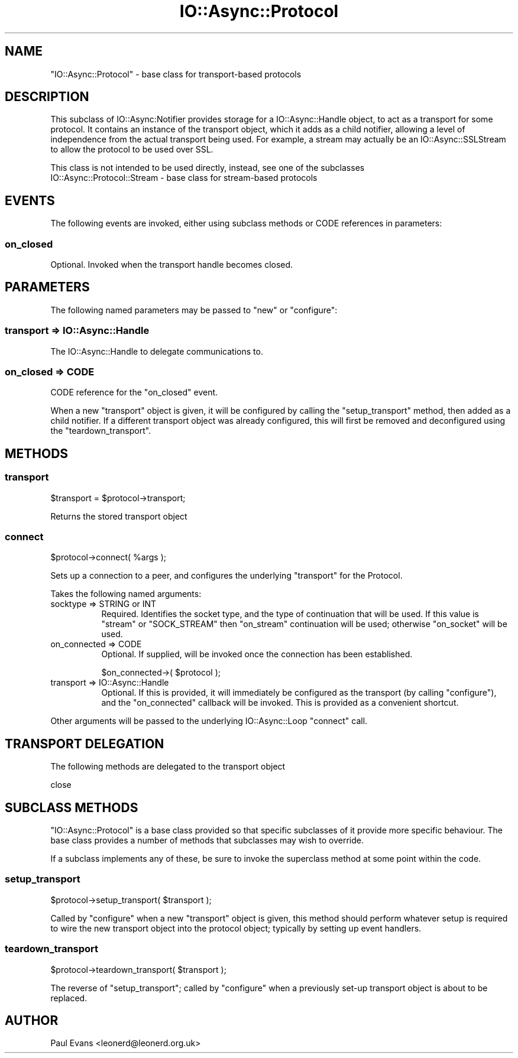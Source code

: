 .\" -*- mode: troff; coding: utf-8 -*-
.\" Automatically generated by Pod::Man 5.0102 (Pod::Simple 3.45)
.\"
.\" Standard preamble:
.\" ========================================================================
.de Sp \" Vertical space (when we can't use .PP)
.if t .sp .5v
.if n .sp
..
.de Vb \" Begin verbatim text
.ft CW
.nf
.ne \\$1
..
.de Ve \" End verbatim text
.ft R
.fi
..
.\" \*(C` and \*(C' are quotes in nroff, nothing in troff, for use with C<>.
.ie n \{\
.    ds C` ""
.    ds C' ""
'br\}
.el\{\
.    ds C`
.    ds C'
'br\}
.\"
.\" Escape single quotes in literal strings from groff's Unicode transform.
.ie \n(.g .ds Aq \(aq
.el       .ds Aq '
.\"
.\" If the F register is >0, we'll generate index entries on stderr for
.\" titles (.TH), headers (.SH), subsections (.SS), items (.Ip), and index
.\" entries marked with X<> in POD.  Of course, you'll have to process the
.\" output yourself in some meaningful fashion.
.\"
.\" Avoid warning from groff about undefined register 'F'.
.de IX
..
.nr rF 0
.if \n(.g .if rF .nr rF 1
.if (\n(rF:(\n(.g==0)) \{\
.    if \nF \{\
.        de IX
.        tm Index:\\$1\t\\n%\t"\\$2"
..
.        if !\nF==2 \{\
.            nr % 0
.            nr F 2
.        \}
.    \}
.\}
.rr rF
.\" ========================================================================
.\"
.IX Title "IO::Async::Protocol 3pm"
.TH IO::Async::Protocol 3pm 2025-03-06 "perl v5.40.1" "User Contributed Perl Documentation"
.\" For nroff, turn off justification.  Always turn off hyphenation; it makes
.\" way too many mistakes in technical documents.
.if n .ad l
.nh
.SH NAME
"IO::Async::Protocol" \- base class for transport\-based protocols
.SH DESCRIPTION
.IX Header "DESCRIPTION"
This subclass of IO::Async:Notifier provides storage for a 
IO::Async::Handle object, to act as a transport for some protocol. It
contains an instance of the transport object, which it adds as a child
notifier, allowing a level of independence from the actual transport being
used. For example, a stream may actually be an IO::Async::SSLStream to
allow the protocol to be used over SSL.
.PP
This class is not intended to be used directly, instead, see one of the
subclasses
.IP "IO::Async::Protocol::Stream \- base class for stream-based protocols" 4
.IX Item "IO::Async::Protocol::Stream - base class for stream-based protocols"
.SH EVENTS
.IX Header "EVENTS"
The following events are invoked, either using subclass methods or CODE
references in parameters:
.SS on_closed
.IX Subsection "on_closed"
Optional. Invoked when the transport handle becomes closed.
.SH PARAMETERS
.IX Header "PARAMETERS"
The following named parameters may be passed to \f(CW\*(C`new\*(C'\fR or \f(CW\*(C`configure\*(C'\fR:
.SS "transport => IO::Async::Handle"
.IX Subsection "transport => IO::Async::Handle"
The IO::Async::Handle to delegate communications to.
.SS "on_closed => CODE"
.IX Subsection "on_closed => CODE"
CODE reference for the \f(CW\*(C`on_closed\*(C'\fR event.
.PP
When a new \f(CW\*(C`transport\*(C'\fR object is given, it will be configured by calling the
\&\f(CW\*(C`setup_transport\*(C'\fR method, then added as a child notifier. If a different
transport object was already configured, this will first be removed and
deconfigured using the \f(CW\*(C`teardown_transport\*(C'\fR.
.SH METHODS
.IX Header "METHODS"
.SS transport
.IX Subsection "transport"
.Vb 1
\&   $transport = $protocol\->transport;
.Ve
.PP
Returns the stored transport object
.SS connect
.IX Subsection "connect"
.Vb 1
\&   $protocol\->connect( %args );
.Ve
.PP
Sets up a connection to a peer, and configures the underlying \f(CW\*(C`transport\*(C'\fR for
the Protocol.
.PP
Takes the following named arguments:
.IP "socktype => STRING or INT" 8
.IX Item "socktype => STRING or INT"
Required. Identifies the socket type, and the type of continuation that will
be used. If this value is \f(CW"stream"\fR or \f(CW\*(C`SOCK_STREAM\*(C'\fR then \f(CW\*(C`on_stream\*(C'\fR
continuation will be used; otherwise \f(CW\*(C`on_socket\*(C'\fR will be used.
.IP "on_connected => CODE" 8
.IX Item "on_connected => CODE"
Optional. If supplied, will be invoked once the connection has been
established.
.Sp
.Vb 1
\&   $on_connected\->( $protocol );
.Ve
.IP "transport => IO::Async::Handle" 8
.IX Item "transport => IO::Async::Handle"
Optional. If this is provided, it will immediately be configured as the
transport (by calling \f(CW\*(C`configure\*(C'\fR), and the \f(CW\*(C`on_connected\*(C'\fR callback will be
invoked. This is provided as a convenient shortcut.
.PP
Other arguments will be passed to the underlying IO::Async::Loop \f(CW\*(C`connect\*(C'\fR
call.
.SH "TRANSPORT DELEGATION"
.IX Header "TRANSPORT DELEGATION"
The following methods are delegated to the transport object
.PP
.Vb 1
\&   close
.Ve
.SH "SUBCLASS METHODS"
.IX Header "SUBCLASS METHODS"
\&\f(CW\*(C`IO::Async::Protocol\*(C'\fR is a base class provided so that specific subclasses of
it provide more specific behaviour. The base class provides a number of
methods that subclasses may wish to override.
.PP
If a subclass implements any of these, be sure to invoke the superclass method
at some point within the code.
.SS setup_transport
.IX Subsection "setup_transport"
.Vb 1
\&   $protocol\->setup_transport( $transport );
.Ve
.PP
Called by \f(CW\*(C`configure\*(C'\fR when a new \f(CW\*(C`transport\*(C'\fR object is given, this method
should perform whatever setup is required to wire the new transport object
into the protocol object; typically by setting up event handlers.
.SS teardown_transport
.IX Subsection "teardown_transport"
.Vb 1
\&   $protocol\->teardown_transport( $transport );
.Ve
.PP
The reverse of \f(CW\*(C`setup_transport\*(C'\fR; called by \f(CW\*(C`configure\*(C'\fR when a previously
set-up transport object is about to be replaced.
.SH AUTHOR
.IX Header "AUTHOR"
Paul Evans <leonerd@leonerd.org.uk>

